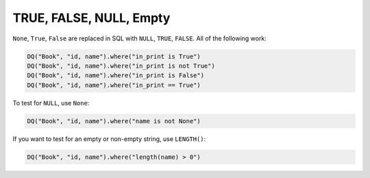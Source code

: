 TRUE, FALSE, NULL, Empty
------------------------

``None``, ``True``, ``False`` are replaced in SQL with ``NULL``,
``TRUE``, ``FALSE``. All of the following work:

.. code:: python

   DQ("Book", "id, name").where("in_print is True")
   DQ("Book", "id, name").where("in_print is not True")
   DQ("Book", "id, name").where("in_print is False")
   DQ("Book", "id, name").where("in_print == True")

To test for ``NULL``, use ``None``:

.. code:: python

   DQ("Book", "id, name").where("name is not None")
   
If you want to test for an empty or non-empty string, use ``LENGTH()``:

.. code:: python

   DQ("Book", "id, name").where("length(name) > 0")


